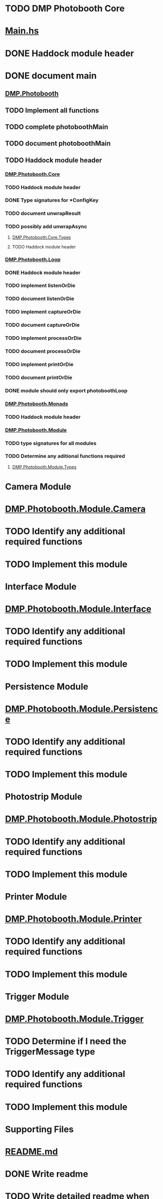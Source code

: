 * TODO DMP Photobooth Core

* [[./Main.hs][Main.hs]]
* DONE Haddock module header
  CLOSED: [2014-12-30 Tue 16:46]
* DONE document main
  CLOSED: [2014-12-30 Tue 16:46]

** [[./DMP/Photobooth.hs][DMP.Photobooth]]
** TODO Implement all functions
** TODO complete photoboothMain
** TODO document photoboothMain
** TODO Haddock module header

*** [[./DMP/Photobooth/Core.hs][DMP.Photobooth.Core]]
*** TODO Haddock module header
*** DONE Type signatures for *ConfigKey
    CLOSED: [2014-12-30 Tue 16:32]
*** TODO document unwrapResult
*** TODO possibly add unwrapAsync

**** [[./DMP/Photobooth/Core/Types.hs][DMP.Photobooth.Core.Types]]
**** TODO Haddock module header

*** [[./DMP/Photobooth/Loop.hs][DMP.Photobooth.Loop]]
*** DONE Haddock module header
    CLOSED: [2014-12-30 Tue 17:15]
*** TODO implement listenOrDie
*** TODO document listenOrDie
*** TODO implement captureOrDie
*** TODO document captureOrDie
*** TODO implement processOrDie
*** TODO document processOrDie
*** TODO implement printOrDie
*** TODO document printOrDie
*** DONE module should only export photoboothLoop
    CLOSED: [2014-12-30 Tue 16:54]

*** [[./DMP/Photobooth/Monads.hs][DMP.Photobooth.Monads]]
*** TODO Haddock module header

*** [[./DMP/Photobooth/Module.hs][DMP.Photobooth.Module]]
*** TODO type signatures for all modules
*** TODO Determine any aditional functions required

**** [[./DMP/Photobooth/Module/Types.hs][DMP.Photobooth.Module.Types]]

* Camera Module

* [[./DMP/Photobooth/Module/Camera.hs][DMP.Photobooth.Module.Camera]]
* TODO Identify any additional required functions
* TODO Implement this module

* Interface Module

* [[./DMP/Photobooth/Module/Interface.hs][DMP.Photobooth.Module.Interface]]
* TODO Identify any additional required functions
* TODO Implement this module

* Persistence Module

* [[./DMP/Photobooth/Module/Persistence.hs][DMP.Photobooth.Module.Persistence]]
* TODO Identify any additional required functions
* TODO Implement this module

* Photostrip Module

* [[./DMP/Photobooth/Module/Photostrip.hs][DMP.Photobooth.Module.Photostrip]]
* TODO Identify any additional required functions
* TODO Implement this module

* Printer Module

* [[./DMP/Photobooth/Module/Printer.hs][DMP.Photobooth.Module.Printer]]
* TODO Identify any additional required functions
* TODO Implement this module

* Trigger Module

* [[./DMP/Photobooth/Module/Trigger.hs][DMP.Photobooth.Module.Trigger]]
* TODO Determine if I need the TriggerMessage type
* TODO Identify any additional required functions
* TODO Implement this module


* Supporting Files

* [[./README.md][README.md]]
* DONE Write readme
  CLOSED: [2014-12-30 Tue 21:16]
* TODO Write detailed readme when the project starts to come together

* [[./dmp-photo-booth.cabal][dmp-photo-booth.cabal]]
* TODO Fill out fields
